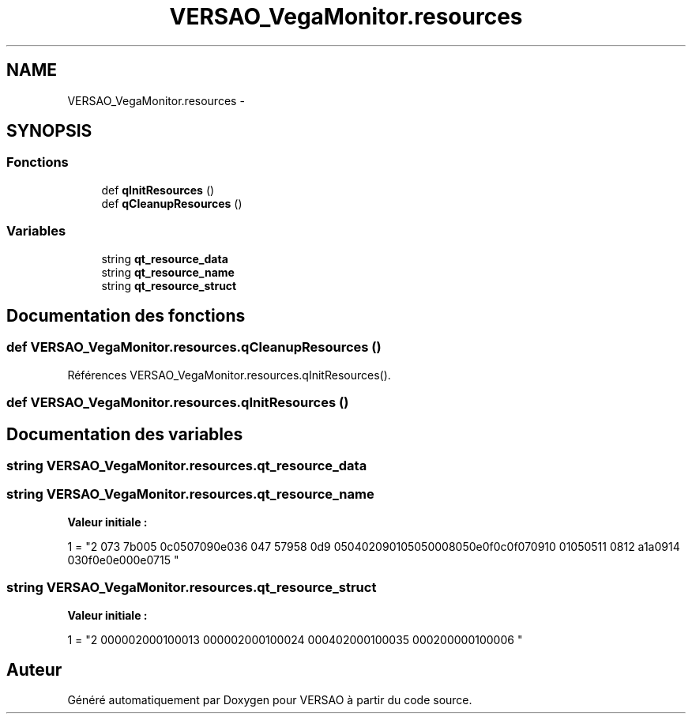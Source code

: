 .TH "VERSAO_VegaMonitor.resources" 3 "Mercredi 3 Août 2016" "VERSAO" \" -*- nroff -*-
.ad l
.nh
.SH NAME
VERSAO_VegaMonitor.resources \- 
.SH SYNOPSIS
.br
.PP
.SS "Fonctions"

.in +1c
.ti -1c
.RI "def \fBqInitResources\fP ()"
.br
.ti -1c
.RI "def \fBqCleanupResources\fP ()"
.br
.in -1c
.SS "Variables"

.in +1c
.ti -1c
.RI "string \fBqt_resource_data\fP"
.br
.ti -1c
.RI "string \fBqt_resource_name\fP"
.br
.ti -1c
.RI "string \fBqt_resource_struct\fP"
.br
.in -1c
.SH "Documentation des fonctions"
.PP 
.SS "def VERSAO_VegaMonitor\&.resources\&.qCleanupResources ()"

.PP
Références VERSAO_VegaMonitor\&.resources\&.qInitResources()\&.
.SS "def VERSAO_VegaMonitor\&.resources\&.qInitResources ()"

.SH "Documentation des variables"
.PP 
.SS "string VERSAO_VegaMonitor\&.resources\&.qt_resource_data"

.SS "string VERSAO_VegaMonitor\&.resources\&.qt_resource_name"
\fBValeur initiale :\fP
.PP
.nf
1 = "\
2 \x00\x07\
3 \x07\x3b\xe0\xb3\
4 \x00\x70\
5 \x00\x6c\x00\x75\x00\x67\x00\x69\x00\x6e\x00\x73\
6 \x00\x14\
7 \x05\x67\x99\x75\
8 \x00\x6d\
9 \x00\x65\x00\x74\x00\x72\x00\x69\x00\x71\x00\x75\x00\x65\x00\x50\x00\x68\x00\x65\x00\x6e\x00\x6f\x00\x6c\x00\x6f\x00\x67\x00\x69\
10 \x00\x71\x00\x75\x00\x65\
11 \x00\x08\
12 \x0a\x61\x5a\xa7\
13 \x00\x69\
14 \x00\x63\x00\x6f\x00\x6e\x00\x2e\x00\x70\x00\x6e\x00\x67\
15 "
.fi
.SS "string VERSAO_VegaMonitor\&.resources\&.qt_resource_struct"
\fBValeur initiale :\fP
.PP
.nf
1 = "\
2 \x00\x00\x00\x00\x00\x02\x00\x00\x00\x01\x00\x00\x00\x01\
3 \x00\x00\x00\x00\x00\x02\x00\x00\x00\x01\x00\x00\x00\x02\
4 \x00\x00\x00\x14\x00\x02\x00\x00\x00\x01\x00\x00\x00\x03\
5 \x00\x00\x00\x42\x00\x00\x00\x00\x00\x01\x00\x00\x00\x00\
6 "
.fi
.SH "Auteur"
.PP 
Généré automatiquement par Doxygen pour VERSAO à partir du code source\&.
